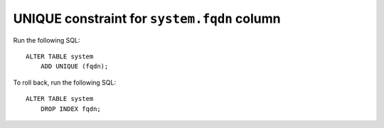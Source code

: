 UNIQUE constraint for ``system.fqdn`` column
============================================

Run the following SQL::

    ALTER TABLE system
        ADD UNIQUE (fqdn);

To roll back, run the following SQL::

    ALTER TABLE system
        DROP INDEX fqdn;
